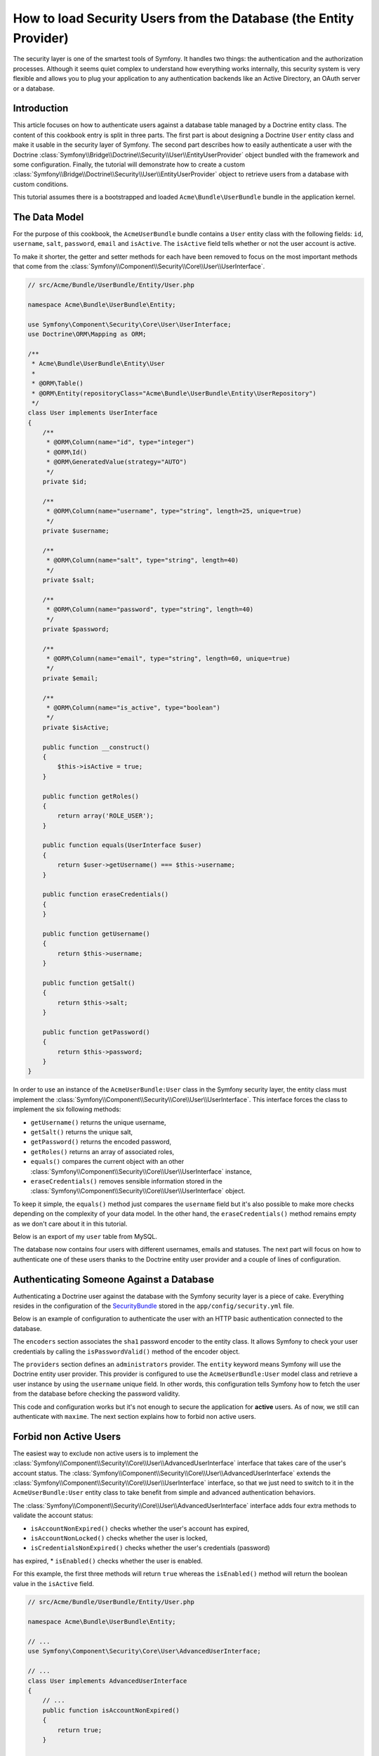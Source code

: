 .. index::
   single: Security; User Provider

How to load Security Users from the Database (the Entity Provider)
==================================================================

The security layer is one of the smartest tools of Symfony. It handles two
things: the authentication and the authorization processes. Although it seems
quiet complex to understand how everything works internally, this security
system is very flexible and allows you to plug your application to any
authentication backends like an Active Directory, an OAuth server or a database.

Introduction
------------

This article focuses on how to authenticate users against a database table
managed by a Doctrine entity class. The content of this cookbook entry is split
in three parts. The first part is about designing a Doctrine ``User`` entity
class and make it usable in the security layer of Symfony. The second part
describes how to easily authenticate a user with the Doctrine
:class:`Symfony\\Bridge\\Doctrine\\Security\\User\\EntityUserProvider` object
bundled with the framework and some configuration.
Finally, the tutorial will demonstrate how to create a custom
:class:`Symfony\\Bridge\\Doctrine\\Security\\User\\EntityUserProvider` object to
retrieve users from a database with custom conditions.

This tutorial assumes there is a bootstrapped and loaded
``Acme\Bundle\UserBundle`` bundle in the application kernel.

The Data Model
--------------

For the purpose of this cookbook, the ``AcmeUserBundle`` bundle contains a
``User`` entity class with the following fields: ``id``, ``username``, ``salt``,
``password``, ``email`` and ``isActive``. The ``isActive`` field tells whether
or not the user account is active.

To make it shorter, the getter and setter methods for each have been removed to
focus on the most important methods that come from the
:class:`Symfony\\Component\\Security\\Core\\User\\UserInterface`.

.. code-block:: php

    // src/Acme/Bundle/UserBundle/Entity/User.php

    namespace Acme\Bundle\UserBundle\Entity;

    use Symfony\Component\Security\Core\User\UserInterface;
    use Doctrine\ORM\Mapping as ORM;

    /**
     * Acme\Bundle\UserBundle\Entity\User
     *
     * @ORM\Table()
     * @ORM\Entity(repositoryClass="Acme\Bundle\UserBundle\Entity\UserRepository")
     */
    class User implements UserInterface
    {
        /**
         * @ORM\Column(name="id", type="integer")
         * @ORM\Id()
         * @ORM\GeneratedValue(strategy="AUTO")
         */
        private $id;

        /**
         * @ORM\Column(name="username", type="string", length=25, unique=true)
         */
        private $username;

        /**
         * @ORM\Column(name="salt", type="string", length=40)
         */
        private $salt;

        /**
         * @ORM\Column(name="password", type="string", length=40)
         */
        private $password;

        /**
         * @ORM\Column(name="email", type="string", length=60, unique=true)
         */
        private $email;

        /**
         * @ORM\Column(name="is_active", type="boolean")
         */
        private $isActive;

        public function __construct()
        {
            $this->isActive = true;
        }

        public function getRoles()
        {
            return array('ROLE_USER');
        }

        public function equals(UserInterface $user)
        {
            return $user->getUsername() === $this->username;
        }

        public function eraseCredentials()
        {
        }

        public function getUsername()
        {
            return $this->username;
        }

        public function getSalt()
        {
            return $this->salt;
        }

        public function getPassword()
        {
            return $this->password;
        }
    }

In order to use an instance of the ``AcmeUserBundle:User`` class in the Symfony
security layer, the entity class must implement the
:class:`Symfony\\Component\\Security\\Core\\User\\UserInterface`. This
interface forces the class to implement the six following methods:

* ``getUsername()`` returns the unique username,
* ``getSalt()`` returns the unique salt,
* ``getPassword()`` returns the encoded password,
* ``getRoles()`` returns an array of associated roles,
* ``equals()`` compares the current object with an other
  :class:`Symfony\\Component\\Security\\Core\\User\\UserInterface`
  instance,
* ``eraseCredentials()`` removes sensible information stored in the
  :class:`Symfony\\Component\\Security\\Core\\User\\UserInterface` object.

To keep it simple, the ``equals()`` method just compares the ``username`` field
but it's also possible to make more checks depending on the complexity of your
data model. In the other hand, the ``eraseCredentials()`` method remains empty
as we don't care about it in this tutorial.

Below is an export of my ``user`` table from MySQL.

.. code-block::text

    mysql> select * from user;
    +----+----------+------------------------------------------+------------------------------------------+--------------------+-----------+
    | id | username | salt                                     | password                                 | email              | is_active |
    +----+----------+------------------------------------------+------------------------------------------+--------------------+-----------+
    |  1 | hhamon   | 7308e59b97f6957fb42d66f894793079c366d7c2 | 09610f61637408828a35d7debee5b38a8350eebe | hhamon@example.com |         1 |
    |  2 | jsmith   | ce617a6cca9126bf4036ca0c02e82deea081e564 | 8390105917f3a3d533815250ed7c64b4594d7ebf | jsmith@example.com |         1 |
    |  3 | maxime   | cd01749bb995dc658fa56ed45458d807b523e4cf | 9764731e5f7fb944de5fd8efad4949b995b72a3c | maxime@example.com |         0 |
    |  4 | donald   | 6683c2bfd90c0426088402930cadd0f84901f2f4 | 5c3bcec385f59edcc04490d1db95fdb8673bf612 | donald@example.com |         1 |
    +----+----------+------------------------------------------+------------------------------------------+--------------------+-----------+
    4 rows in set (0.00 sec)

The database now contains four users with different usernames, emails and
statuses. The next part will focus on how to authenticate one of these users
thanks to the Doctrine entity user provider and a couple of lines of
configuration.

Authenticating Someone Against a Database
-----------------------------------------

Authenticating a Doctrine user against the database with the Symfony security
layer is a piece of cake. Everything resides in the configuration of the
`SecurityBundle`_ stored in the ``app/config/security.yml`` file.

Below is an example of configuration to authenticate the user with an HTTP basic
authentication connected to the database.

.. code-block::yaml

    # app/config/security.yml
    security:
        encoders:
            Acme\Bundle\UserBundle\Entity\User:
                algorithm: sha1
                encode_as_base64: false
                iterations: 1

        providers:
            administrators:
                entity: { class: AcmeUserBundle:User, property: username }

        firewalls:
            admin_area:
                pattern:    ^/admin
                http_basic: ~

        access_control:
            - { path: ^/admin, roles: ROLE_ADMIN }

The ``encoders`` section associates the ``sha1`` password encoder to the entity
class. It allows Symfony to check your user credentials by calling the
``isPasswordValid()`` method of the encoder object.

The ``providers`` section defines an ``administrators`` provider. The ``entity``
keyword means Symfony will use the Doctrine entity user provider. This provider
is configured to use the ``AcmeUserBundle:User`` model class and retrieve a
user instance by using the ``username`` unique field. In other words, this
configuration tells Symfony how to fetch the user from the
database before checking the password validity.

This code and configuration works but it's not enough to secure the application
for **active** users. As of now, we still can authenticate with ``maxime``. The
next section explains how to forbid non active users.

Forbid non Active Users
-----------------------

The easiest way to exclude non active users is to implement the
:class:`Symfony\\Component\\Security\\Core\\User\\AdvancedUserInterface`
interface that takes care of the user's account status.
The :class:`Symfony\\Component\\Security\\Core\\User\\AdvancedUserInterface`
extends the :class:`Symfony\\Component\\Security\\Core\\User\\UserInterface`
interface, so that we just need to switch to it in the ``AcmeUserBundle:User``
entity class to take benefit from simple and advanced authentication behaviors.

The :class:`Symfony\\Component\\Security\\Core\\User\\AdvancedUserInterface`
interface adds four extra methods to validate the account status:

* ``isAccountNonExpired()`` checks whether the user's account has expired,
* ``isAccountNonLocked()`` checks whether the user is locked,
* ``isCredentialsNonExpired()`` checks whether the user's credentials (password)
has expired,
* ``isEnabled()`` checks whether the user is enabled.

For this example, the first three methods will return ``true`` whereas the
``isEnabled()`` method will return the boolean value in the ``isActive`` field.

.. code-block:: php

    // src/Acme/Bundle/UserBundle/Entity/User.php

    namespace Acme\Bundle\UserBundle\Entity;

    // ...
    use Symfony\Component\Security\Core\User\AdvancedUserInterface;

    // ...
    class User implements AdvancedUserInterface
    {
        // ...
        public function isAccountNonExpired()
        {
            return true;
        }

        public function isAccountNonLocked()
        {
            return true;
        }

        public function isCredentialsNonExpired()
        {
            return true;
        }

        public function isEnabled()
        {
            return $this->isActive;
        }
    }

If we try to authenticate with ``maxime``'s username, the access is now
forbidden as this user does not have an enabled account. The next session will
focus on how to write a custom entity provider to authenticate a user with his
username or his email address.

Authenticating Someone with a Custom Entity Provider
----------------------------------------------------

The next step is to allow a user to authenticate with his username or his email
address as they are both unique in the database. Unfortunatelly, the native
entity provider is only able to handle a single property to fetch the user from
the database.

The best way to get this behavior is to write a custom entity provider that
fetches a user with a custom SQL query with a logical ``OR`` condition on both
``username`` and ``email`` table fields. The good news is that a Doctrine
repository object can act as an entity user provider if it implements the
:class:`Symfony\\Component\\Security\\Core\\User\\UserProviderInterface`. This
interface comes with three methods to implement:

* ``loadUserByUsername()`` that fetches and returns a
  :class:`Symfony\\Component\\Security\\Core\\User\\UserInterface`
  instance by its unique username. Otherwise, it must throw a
    :class:`Symfony\\Component\\Security\\Core\\Exception\\UsernameNotFoundException`
  exception to indicate the security layer
  there is no user matching the credentials.
* ``refreshUser()`` that refreshes and returns a
  :class:`Symfony\\Component\\Security\\Core\\User\\UserInterface` instance.
  Otherwise it must throw a
  :class:`Symfony\\Component\\Security\\Core\\Exception\\UnsupportedUserException`
  exception to indicate the security layer we are unable to refresh the user.
* ``supportsClass()`` must return ``true`` if the fully qualified class name
  passed as its sole argument is supported by the entity provider.

The code below shows the implementation of the
:class:`Symfony\\Component\\Security\\Core\\User\\UserProviderInterface` in the
``UserRepository`` class.

.. code-block::php

    // src/Acme/Bundle/UserBundle/Entity/UserRepository.php

    namespace Acme\Bundle\UserBundle\Entity;

    use Symfony\Component\Security\Core\User\UserInterface;
    use Symfony\Component\Security\Core\User\UserProviderInterface;
    use Symfony\Component\Security\Core\Exception\UsernameNotFoundException;
    use Symfony\Component\Security\Core\Exception\UnsupportedUserException;
    use Doctrine\ORM\EntityRepository;

    class UserRepository extends EntityRepository implements UserProviderInterface
    {
        const ENTITY_CLASS = 'Acme\Bundle\UserBundle\Entity\User';

        public function loadUserByUsername($username)
        {
            $q = $this
                ->createQueryBuilder('u')
                ->where('u.username = :username OR u.email = :email')
                ->setParameter('username', $username)
                ->setParameter('email', $username)
                ->getQuery()
            ;

            try {
                // The Query::getSingleResult() method throws an exception
                // if there is no record matching the criteria.
                $user = $q->getSingleResult();
            } catch (\Exception $e) {
                throw new UsernameNotFoundException(sprintf('Unable to find an active admin AcmeUserBundle:User object identified by "%s".', $username), null, 0, $e);
            }

            return $user;
        }

        public function refreshUser(UserInterface $user)
        {
            $class = get_class($user);
            if (!$this->supportsClass($class)) {
                throw new UnsupportedUserException(sprintf('Instances of "%s" are not supported.', $class));
            }

            return $this->loadUserByUsername($user->getUsername());
        }

        public function supportsClass($class)
        {
            return self::ENTITY_CLASS === $class || is_subclass_of($class, self::ENTITY_CLASS);
        }
    }

To finish the implementation, the configuration of the security layer must be
changed to tell Symfony to use the new custom entity provider instead of the
generic Doctrine entity provider. It's trival to achieve by removing the
``property`` field in the ``security.providers.administrators.entity`` section
of the ``security.yml`` file.

.. code-block::yaml

    # app/config/security.yml
    security:
        # ...
        providers:
            administrators:
                entity: { class: AcmeUserBundle:User }
        # ...

By doing this, the security layer will use an instance of ``UserRepository`` and
call its ``loadUserByUsername()`` method to fetch a user from the database
wether he filled his username or email address.

Managing Roles in the Database
------------------------------

The end of this tutorial focuses on how to store and retrieve a list of roles
from the database. The ``AcmeUserBundle:User`` entity class defines a
many-to-many relationship with a ``AcmeUserBundle:Group`` entity class. A user
can be affected to zero or several groups and a group can be composed of one or
more users. As a group is also a role, the previous ``getRoles()`` method now
returns the list of related groups.

.. code-block::php

    // src/Acme/Bundle/UserBundle/Entity/User.php

    namespace Acme\Bundle\UserBundle\Entity;

    // ...
    class User implements AdvancedUserInterface
    {
        /**
         * @ORM\ManyToMany(targetEntity="Group", inversedBy="users")
         *
         */
        private $groups;

        // ...

        public function getRoles()
        {
            return $this->groups;
        }
    }

The ``AcmeUserBundle:Group`` entity class defines three table fields (``id``,
``name`` and ``role``). The unique ``role`` field contains the role name used by
the Symfony security layer to secure parts of the application. The most
important thing to notice is that the ``AcmeUserBundle:Group`` entity class
implements the :class:`Symfony\\Component\\Security\\Core\\Role\\RoleInterface`
that forces it to have a ``getRole()`` method.

.. code-block::php

    namespace Acme\Bundle\UserBundle\Entity;

    use Symfony\Component\Security\Core\Role\RoleInterface;
    use Doctrine\Common\Collections\ArrayCollection;
    use Doctrine\ORM\Mapping as ORM;

    /** @ORM\Entity() */
    class Group implements RoleInterface
    {
        /**
         * @ORM\Column(name="id", type="integer")
         * @ORM\Id()
         * @ORM\GeneratedValue(strategy="AUTO")
         */
        private $id;

        /** @ORM\Column(name="name", type="string", length=30) */
        private $name;

        /** @ORM\Column(name="role", type="string", length=20, unique=true) */
        private $role;

        /** @ORM\ManyToMany(targetEntity="User", mappedBy="groups") */
        private $users;

        public function __construct()
        {
            $this->users = new ArrayCollection();
        }

        // ... getters and setters for each property

        public function getRole()
        {
            return $this->role;
        }
    }

To improve performances and avoid lazy loading of groups when retrieving a user
from the custom entity provider, the best solution is to join the groups
relationship in the ``UserRepository::loadUserByUsername()`` method. This will
fetch the user and his associated roles / groups with one single query.

.. code-block::php

    // src/Acme/Bundle/UserBundle/Entity/UserRepository.php

    namespace Acme\Bundle\UserBundle\Entity;

    // ...

    class UserRepository extends EntityRepository implements UserProviderInterface
    {
        public function loadUserByUsername($username)
        {
            $q = $this
                ->createQueryBuilder('u')
                ->leftJoin('u.groups', 'g')
                ->where('u.username = :username OR u.email = :email')
                ->setParameter('username', $username)
                ->setParameter('email', $username)
                ->getQuery()
            ;

            // ...
        }

        // ...
    }

The ``QueryBuilder::leftJoin()`` method joins and fetches related groups from
the ``AcmeUserBundle:User`` model class when a user is retrieved with his email
address or username.

.. _`SecurityBundle`: http://symfony.com/doc/current/reference/configuration/security.html